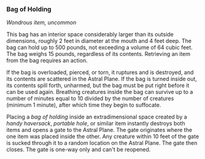 *** Bag of Holding
:PROPERTIES:
:CUSTOM_ID: bag-of-holding
:END:
/Wondrous item, uncommon/

This bag has an interior space considerably larger than its outside
dimensions, roughly 2 feet in diameter at the mouth and 4 feet deep. The
bag can hold up to 500 pounds, not exceeding a volume of 64 cubic feet.
The bag weighs 15 pounds, regardless of its contents. Retrieving an item
from the bag requires an action.

If the bag is overloaded, pierced, or torn, it ruptures and is
destroyed, and its contents are scattered in the Astral Plane. If the
bag is turned inside out, its contents spill forth, unharmed, but the
bag must be put right before it can be used again. Breathing creatures
inside the bag can survive up to a number of minutes equal to 10 divided
by the number of creatures (minimum 1 minute), after which time they
begin to suffocate.

Placing a /bag of holding/ inside an extradimensional space created by a
/handy haversack/, /portable hole/, or similar item instantly destroys
both items and opens a gate to the Astral Plane. The gate originates
where the one item was placed inside the other. Any creature within 10
feet of the gate is sucked through it to a random location on the Astral
Plane. The gate then closes. The gate is one-way only and can't be
reopened.
